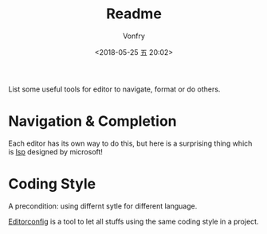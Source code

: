 #+TITLE: Readme
#+AUTHOR: Vonfry
#+DATE: <2018-05-25 五 20:02>

List some useful tools for editor to navigate, format or do others.

* Navigation & Completion

Each editor has its own way to do this, but here is a surprising thing which is [[../dev-util/lsp.org][lsp]] designed by microsoft!

* Coding Style

A precondition: using differnt sytle for different language.

[[http://editorconfig.org/][Editorconfig]] is a tool to let all stuffs using the same coding style in a project.
